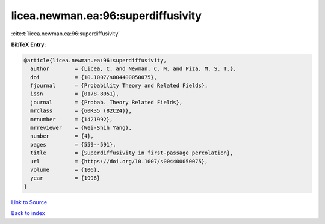 licea.newman.ea:96:superdiffusivity
===================================

:cite:t:`licea.newman.ea:96:superdiffusivity`

**BibTeX Entry:**

.. code-block:: bibtex

   @article{licea.newman.ea:96:superdiffusivity,
     author        = {Licea, C. and Newman, C. M. and Piza, M. S. T.},
     doi           = {10.1007/s004400050075},
     fjournal      = {Probability Theory and Related Fields},
     issn          = {0178-8051},
     journal       = {Probab. Theory Related Fields},
     mrclass       = {60K35 (82C24)},
     mrnumber      = {1421992},
     mrreviewer    = {Wei-Shih Yang},
     number        = {4},
     pages         = {559--591},
     title         = {Superdiffusivity in first-passage percolation},
     url           = {https://doi.org/10.1007/s004400050075},
     volume        = {106},
     year          = {1996}
   }

`Link to Source <https://doi.org/10.1007/s004400050075},>`_


`Back to index <../By-Cite-Keys.html>`_
